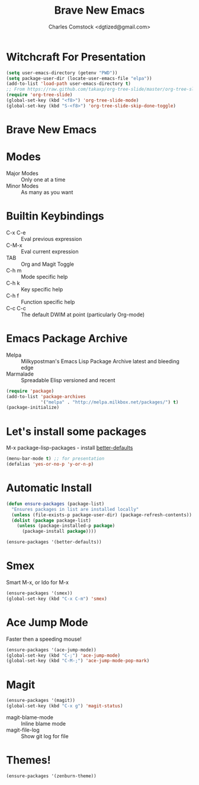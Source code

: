 #+Title: Brave New Emacs
#+Author: Charles Comstock <dgtized@gmail.com>
#+EPRESENT_FRAME_LEVEL: 1

* Witchcraft For Presentation
  #+BEGIN_SRC emacs-lisp
    (setq user-emacs-directory (getenv "PWD"))
    (setq package-user-dir (locate-user-emacs-file "elpa"))
    (add-to-list 'load-path user-emacs-directory t)
    ;; From https://raw.github.com/takaxp/org-tree-slide/master/org-tree-slide.el
    (require 'org-tree-slide)
    (global-set-key (kbd "<f8>") 'org-tree-slide-mode)
    (global-set-key (kbd "S-<f8>") 'org-tree-slide-skip-done-toggle)
  #+END_SRC

* Brave New Emacs

* Modes
  - Major Modes :: Only one at a time
  - Minor Modes :: As many as you want

* Builtin Keybindings
  - C-x C-e :: Eval previous expression
  - C-M-x :: Eval current expression
  - TAB :: Org and Magit Toggle
  - C-h m :: Mode specific help
  - C-h k :: Key specific help
  - C-h f :: Function specific help
  - C-c C-c :: The default DWIM at point (particularly Org-mode)

* Emacs Package Archive

  - Melpa :: Milkypostman's Emacs Lisp Package Archive
             latest and bleeding edge
  - Marmalade :: Spreadable Elisp
                 versioned and recent

  #+BEGIN_SRC emacs-lisp
    (require 'package)
    (add-to-list 'package-archives
                 '("melpa" . "http://melpa.milkbox.net/packages/") t)
    (package-initialize)
  #+END_SRC

* Let's install some packages

  M-x package-lisp-packages - install [[https://github.com/technomancy/better-defaults/blob/master/better-defaults.el][better-defaults]]

  #+BEGIN_SRC emacs-lisp
    (menu-bar-mode t) ;; for presentation
    (defalias 'yes-or-no-p 'y-or-n-p)     
  #+END_SRC

* Automatic Install

  #+BEGIN_SRC emacs-lisp
    (defun ensure-packages (package-list)
      "Ensures packages in list are installed locally"
      (unless (file-exists-p package-user-dir) (package-refresh-contents))
      (dolist (package package-list)
        (unless (package-installed-p package)
          (package-install package))))
    
    (ensure-packages '(better-defaults))
  #+END_SRC

* Smex

  Smart M-x, or Ido for M-x

  #+BEGIN_SRC emacs-lisp
    (ensure-packages '(smex))
    (global-set-key (kbd "C-x C-m") 'smex)
  #+END_SRC

* Ace Jump Mode

  Faster then a speeding mouse!

  #+BEGIN_SRC emacs-lisp
    (ensure-packages '(ace-jump-mode))
    (global-set-key (kbd "C-;") 'ace-jump-mode)
    (global-set-key (kbd "C-M-;") 'ace-jump-mode-pop-mark)
  #+END_SRC

* Magit

  #+BEGIN_SRC emacs-lisp
    (ensure-packages '(magit))
    (global-set-key (kbd "C-x g") 'magit-status)
  #+END_SRC

  - magit-blame-mode :: Inline blame mode
  - magit-file-log :: Show git log for file

* Themes!

  #+BEGIN_SRC emacs-lisp
    (ensure-packages '(zenburn-theme))
  #+END_SRC

